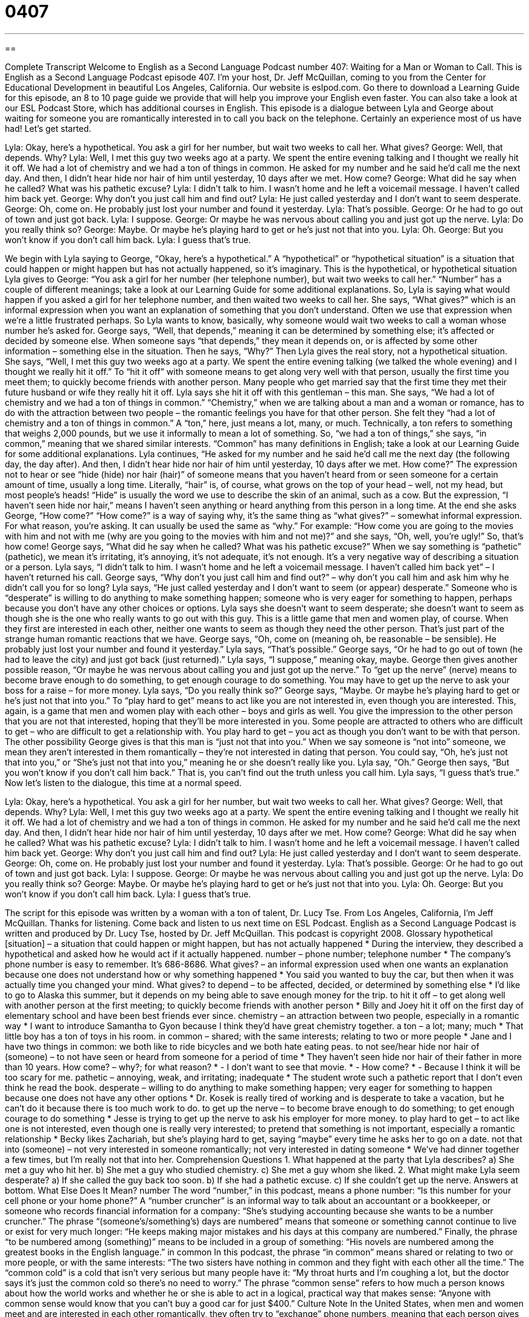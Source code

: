= 0407
:toc: left
:toclevels: 3
:sectnums:
:stylesheet: ../../../myAdocCss.css

'''

== 

Complete Transcript
Welcome to English as a Second Language Podcast number 407: Waiting for a Man or Woman to Call.
This is English as a Second Language Podcast episode 407. I’m your host, Dr. Jeff McQuillan, coming to you from the Center for Educational Development in beautiful Los Angeles, California.
Our website is eslpod.com. Go there to download a Learning Guide for this episode, an 8 to 10 page guide we provide that will help you improve your English even faster. You can also take a look at our ESL Podcast Store, which has additional courses in English.
This episode is a dialogue between Lyla and George about waiting for someone you are romantically interested in to call you back on the telephone. Certainly an experience most of us have had! Let’s get started.
[start of dialogue]
Lyla: Okay, here’s a hypothetical. You ask a girl for her number, but wait two weeks to call her. What gives?
George: Well, that depends. Why?
Lyla: Well, I met this guy two weeks ago at a party. We spent the entire evening talking and I thought we really hit it off. We had a lot of chemistry and we had a ton of things in common. He asked for my number and he said he’d call me the next day. And then, I didn’t hear hide nor hair of him until yesterday, 10 days after we met. How come?
George: What did he say when he called? What was his pathetic excuse?
Lyla: I didn’t talk to him. I wasn’t home and he left a voicemail message. I haven’t called him back yet.
George: Why don’t you just call him and find out?
Lyla: He just called yesterday and I don’t want to seem desperate.
George: Oh, come on. He probably just lost your number and found it yesterday.
Lyla: That’s possible.
George: Or he had to go out of town and just got back.
Lyla: I suppose.
George: Or maybe he was nervous about calling you and just got up the nerve.
Lyla: Do you really think so?
George: Maybe. Or maybe he’s playing hard to get or he’s just not that into you.
Lyla: Oh.
George: But you won’t know if you don’t call him back.
Lyla: I guess that’s true.
[end of dialogue]
We begin with Lyla saying to George, “Okay, here’s a hypothetical.” A “hypothetical” or “hypothetical situation” is a situation that could happen or might happen but has not actually happened, so it’s imaginary. This is the hypothetical, or hypothetical situation Lyla gives to George: “You ask a girl for her number (her telephone number), but wait two weeks to call her.” “Number” has a couple of different meanings; take a look at our Learning Guide for some additional explanations.
So, Lyla is saying what would happen if you asked a girl for her telephone number, and then waited two weeks to call her. She says, “What gives?” which is an informal expression when you want an explanation of something that you don’t understand. Often we use that expression when we’re a little frustrated perhaps. So Lyla wants to know, basically, why someone would wait two weeks to call a woman whose number he’s asked for.
George says, “Well, that depends,” meaning it can be determined by something else; it’s affected or decided by someone else. When someone says “that depends,” they mean it depends on, or is affected by some other information – something else in the situation. Then he says, “Why?”
Then Lyla gives the real story, not a hypothetical situation. She says, “Well, I met this guy two weeks ago at a party. We spent the entire evening talking (we talked the whole evening) and I thought we really hit it off.” To “hit it off” with someone means to get along very well with that person, usually the first time you meet them; to quickly become friends with another person. Many people who get married say that the first time they met their future husband or wife they really hit it off.
Lyla says she hit it off with this gentleman – this man. She says, “We had a lot of chemistry and we had a ton of things in common.” “Chemistry,” when we are talking about a man and a woman or romance, has to do with the attraction between two people – the romantic feelings you have for that other person. She felt they “had a lot of chemistry and a ton of things in common.” A “ton,” here, just means a lot, many, or much. Technically, a ton refers to something that weighs 2,000 pounds, but we use it informally to mean a lot of something. So, “we had a ton of things,” she says, “in common,” meaning that we shared similar interests. “Common” has many definitions in English; take a look at our Learning Guide for some additional explanations.
Lyla continues, “He asked for my number and he said he’d call me the next day (the following day, the day after). And then, I didn’t hear hide nor hair of him until yesterday, 10 days after we met. How come?” The expression not to hear or see “hide (hide) nor hair (hair)” of someone means that you haven’t heard from or seen someone for a certain amount of time, usually a long time. Literally, “hair” is, of course, what grows on the top of your head – well, not my head, but most people’s heads! “Hide” is usually the word we use to describe the skin of an animal, such as a cow. But the expression, “I haven’t seen hide nor hair,” means I haven’t seen anything or heard anything from this person in a long time.
At the end she asks George, “How come?” “How come?” is a way of saying why, it’s the same thing as “what gives?” – somewhat informal expression. For what reason, you’re asking. It can usually be used the same as “why.” For example: “How come you are going to the movies with him and not with me (why are you going to the movies with him and not me)?” and she says, “Oh, well, you’re ugly!” So, that’s how come!
George says, “What did he say when he called? What was his pathetic excuse?” When we say something is “pathetic” (pathetic), we mean it’s irritating, it’s annoying, it’s not adequate, it’s not enough. It’s a very negative way of describing a situation or a person.
Lyla says, “I didn’t talk to him. I wasn’t home and he left a voicemail message. I haven’t called him back yet” – I haven’t returned his call. George says, “Why don’t you just call him and find out?” – why don’t you call him and ask him why he didn’t call you for so long? Lyla says, “He just called yesterday and I don’t want to seem (or appear) desperate.” Someone who is “desperate” is willing to do anything to make something happen; someone who is very eager for something to happen, perhaps because you don’t have any other choices or options. Lyla says she doesn’t want to seem desperate; she doesn’t want to seem as though she is the one who really wants to go out with this guy. This is a little game that men and women play, of course. When they first are interested in each other, neither one wants to seem as though they need the other person. That’s just part of the strange human romantic reactions that we have.
George says, “Oh, come on (meaning oh, be reasonable – be sensible). He probably just lost your number and found it yesterday.” Lyla says, “That’s possible.” George says, “Or he had to go out of town (he had to leave the city) and just got back (just returned).” Lyla says, “I suppose,” meaning okay, maybe. George then gives another possible reason, “Or maybe he was nervous about calling you and just got up the nerve.” To “get up the nerve” (nerve) means to become brave enough to do something, to get enough courage to do something. You may have to get up the nerve to ask your boss for a raise – for more money.
Lyla says, “Do you really think so?” George says, “Maybe. Or maybe he’s playing hard to get or he’s just not that into you.” To “play hard to get” means to act like you are not interested in, even though you are interested. This, again, is a game that men and women play with each other – boys and girls as well. You give the impression to the other person that you are not that interested, hoping that they’ll be more interested in you. Some people are attracted to others who are difficult to get – who are difficult to get a relationship with. You play hard to get – you act as though you don’t want to be with that person. The other possibility George gives is that this man is “just not that into you.” When we say someone is “not into” someone, we mean they aren’t interested in them romantically – they’re not interested in dating that person. You could say, “Oh, he’s just not that into you,” or “She’s just not that into you,” meaning he or she doesn’t really like you.
Lyla say, “Oh.” George then says, “But you won’t know if you don’t call him back.” That is, you can’t find out the truth unless you call him. Lyla says, “I guess that’s true.”
Now let’s listen to the dialogue, this time at a normal speed.
[start of dialogue]
Lyla: Okay, here’s a hypothetical. You ask a girl for her number, but wait two weeks to call her. What gives?
George: Well, that depends. Why?
Lyla: Well, I met this guy two weeks ago at a party. We spent the entire evening talking and I thought we really hit it off. We had a lot of chemistry and we had a ton of things in common. He asked for my number and he said he’d call me the next day. And then, I didn’t hear hide nor hair of him until yesterday, 10 days after we met. How come?
George: What did he say when he called? What was his pathetic excuse?
Lyla: I didn’t talk to him. I wasn’t home and he left a voicemail message. I haven’t called him back yet.
George: Why don’t you just call him and find out?
Lyla: He just called yesterday and I don’t want to seem desperate.
George: Oh, come on. He probably just lost your number and found it yesterday.
Lyla: That’s possible.
George: Or he had to go out of town and just got back.
Lyla: I suppose.
George: Or maybe he was nervous about calling you and just got up the nerve.
Lyla: Do you really think so?
George: Maybe. Or maybe he’s playing hard to get or he’s just not that into you.
Lyla: Oh.
George: But you won’t know if you don’t call him back.
Lyla: I guess that’s true.
[end of dialogue]
The script for this episode was written by a woman with a ton of talent, Dr. Lucy Tse.
From Los Angeles, California, I’m Jeff McQuillan. Thanks for listening. Come back and listen to us next time on ESL Podcast.
English as a Second Language Podcast is written and produced by Dr. Lucy Tse, hosted by Dr. Jeff McQuillan. This podcast is copyright 2008.
Glossary
hypothetical [situation] – a situation that could happen or might happen, but
has not actually happened
* During the interview, they described a hypothetical and asked how he would act if it actually happened.
number – phone number; telephone number
* The company’s phone number is easy to remember. It’s 686-8686.
What gives? – an informal expression used when one wants an explanation because one does not understand how or why something happened
* You said you wanted to buy the car, but then when it was actually time you changed your mind. What gives?
to depend – to be affected, decided, or determined by something else
* I’d like to go to Alaska this summer, but it depends on my being able to save enough money for the trip.
to hit it off – to get along well with another person at the first meeting; to quickly become friends with another person
* Billy and Joey hit it off on the first day of elementary school and have been best friends ever since.
chemistry – an attraction between two people, especially in a romantic way
* I want to introduce Samantha to Gyon because I think they’d have great chemistry together.
a ton – a lot; many; much
* That little boy has a ton of toys in his room.
in common – shared; with the same interests; relating to two or more people
* Jane and I have two things in common: we both like to ride bicycles and we both hate eating peas.
to not see/hear hide nor hair of (someone) – to not have seen or heard from someone for a period of time
* They haven’t seen hide nor hair of their father in more than 10 years.
How come? – why?; for what reason?
* - I don’t want to see that movie.
* - How come?
* - Because I think it will be too scary for me.
pathetic – annoying, weak, and irritating; inadequate
* The student wrote such a pathetic report that I don’t even think he read the book.
desperate – willing to do anything to make something happen; very eager for something to happen because one does not have any other options
* Dr. Kosek is really tired of working and is desperate to take a vacation, but he can’t do it because there is too much work to do.
to get up the nerve – to become brave enough to do something; to get enough courage to do something
* Jesse is trying to get up the nerve to ask his employer for more money.
to play hard to get – to act like one is not interested, even though one is really very interested; to pretend that something is not important, especially a romantic relationship
* Becky likes Zachariah, but she’s playing hard to get, saying “maybe” every time he asks her to go on a date.
not that into (someone) – not very interested in someone romantically; not very interested in dating someone
* We’ve had dinner together a few times, but I’m really not that into her.
Comprehension Questions
1. What happened at the party that Lyla describes?
a) She met a guy who hit her.
b) She met a guy who studied chemistry.
c) She met a guy whom she liked.
2. What might make Lyla seem desperate?
a) If she called the guy back too soon.
b) If she had a pathetic excuse.
c) If she couldn’t get up the nerve.
Answers at bottom.
What Else Does It Mean?
number
The word “number,” in this podcast, means a phone number: “Is this number for your cell phone or your home phone?” A “number cruncher” is an informal way to talk about an accountant or a bookkeeper, or someone who records financial information for a company: “She’s studying accounting because she wants to be a number cruncher.” The phrase “(someone’s/something’s) days are numbered” means that someone or something cannot continue to live or exist for very much longer: “He keeps making major mistakes and his days at this company are numbered.” Finally, the phrase “to be numbered among (something)” means to be included in a group of something: “His novels are numbered among the greatest books in the English language.”
in common
In this podcast, the phrase “in common” means shared or relating to two or more people, or with the same interests: “The two sisters have nothing in common and they fight with each other all the time.” The “common cold” is a cold that isn’t very serious but many people have it: “My throat hurts and I’m coughing a lot, but the doctor says it’s just the common cold so there’s no need to worry.” The phrase “common sense” refers to how much a person knows about how the world works and whether he or she is able to act in a logical, practical way that makes sense: “Anyone with common sense would know that you can’t buy a good car for just $400.”
Culture Note
In the United States, when men and women meet and are interested in each other romantically, they often try to “exchange” phone numbers, meaning that each person gives the other person his or her number. Both men and women can ask for a phone number, although it is probably more “common” (usual) for a man to ask a woman for her number first.
Usually the number is written down on a small piece of paper or “programmed” (entered electronically) into a cell phone. Then the “expectation” (what people think will happen) is that the person will call that number within a few days. Asking for someone’s number but then not calling is often considered “rude” (not polite).
Sometimes people don’t want to give out their phone number, but it can be difficult to say that without “hurting someone’s feelings” (making someone feel bad). So some people, especially women, will give out a “fake” (false; not true or real) phone number. When the man calls that number, he will be angry and “embarrassed” (ashamed) that he was given a fake, but at least he wasn’t embarrassed in front of his friends by having a woman “refuse” (say “no”) to give him her phone number.
When Americans talk about men who collect many women’s phone numbers, they say that they have a “little black book” of phone numbers. This would be a small book that one keeps in one’s pocket to write down phone numbers and addresses. A man who has a little black book can choose among many women to call when he is bored or lonely and wants to go out on a date.
Comprehension Answers
1 - c
2 - a